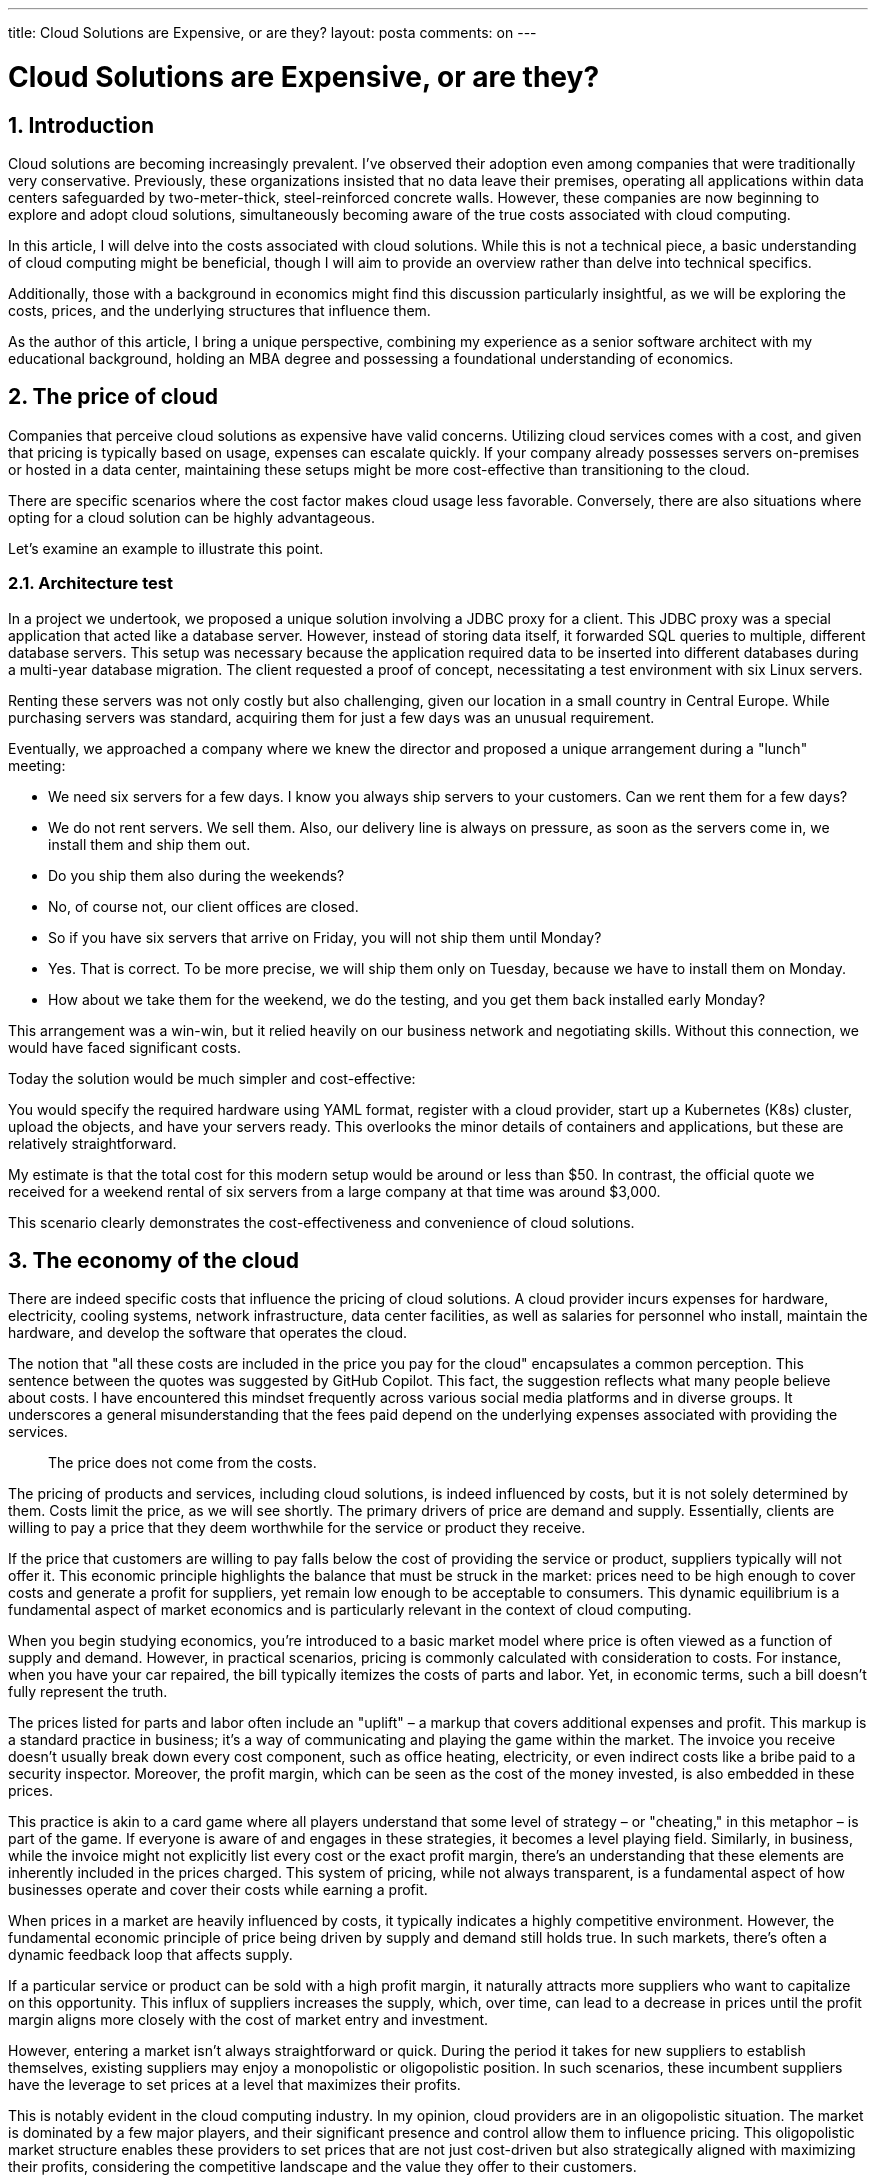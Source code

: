 ---

title: Cloud Solutions are Expensive, or are they?
layout: posta
comments: on
---



= Cloud Solutions are Expensive, or are they?

== 1. Introduction

Cloud solutions are becoming increasingly prevalent.
I've observed their adoption even among companies that were traditionally very conservative.
Previously, these organizations insisted that no data leave their premises, operating all applications within data centers safeguarded by two-meter-thick, steel-reinforced concrete walls.
However, these companies are now beginning to explore and adopt cloud solutions, simultaneously becoming aware of the true costs associated with cloud computing.

In this article, I will delve into the costs associated with cloud solutions.
While this is not a technical piece, a basic understanding of cloud computing might be beneficial, though I will aim to provide an overview rather than delve into technical specifics.

Additionally, those with a background in economics might find this discussion particularly insightful, as we will be exploring the costs, prices, and the underlying structures that influence them.

As the author of this article, I bring a unique perspective, combining my experience as a senior software architect with my educational background, holding an MBA degree and possessing a foundational understanding of economics.

== 2. The price of cloud

Companies that perceive cloud solutions as expensive have valid concerns.
Utilizing cloud services comes with a cost, and given that pricing is typically based on usage, expenses can escalate quickly.
If your company already possesses servers on-premises or hosted in a data center, maintaining these setups might be more cost-effective than transitioning to the cloud.

There are specific scenarios where the cost factor makes cloud usage less favorable.
Conversely, there are also situations where opting for a cloud solution can be highly advantageous.

Let's examine an example to illustrate this point.

=== 2.1. Architecture test

In a project we undertook, we proposed a unique solution involving a JDBC proxy for a client.
This JDBC proxy was a special application that acted like a database server.
However, instead of storing data itself, it forwarded SQL queries to multiple, different database servers.
This setup was necessary because the application required data to be inserted into different databases during a multi-year database migration.
The client requested a proof of concept, necessitating a test environment with six Linux servers.

Renting these servers was not only costly but also challenging, given our location in a small country in Central Europe.
While purchasing servers was standard, acquiring them for just a few days was an unusual requirement.

Eventually, we approached a company where we knew the director and proposed a unique arrangement during a "lunch" meeting:

- We need six servers for a few days.
I know you always ship servers to your customers.
Can we rent them for a few days?
- We do not rent servers.
We sell them.
Also, our delivery line is always on pressure, as soon as the servers come in, we install them and ship them out.
- Do you ship them also during the weekends?
- No, of course not, our client offices are closed.
- So if you have six servers that arrive on Friday, you will not ship them until Monday?
- Yes.
That is correct.
To be more precise, we will ship them only on Tuesday, because we have to install them on Monday.
- How about we take them for the weekend, we do the testing, and you get them back installed early Monday?

This arrangement was a win-win, but it relied heavily on our business network and negotiating skills.
Without this connection, we would have faced significant costs.

Today the solution would be much simpler and cost-effective:

You would specify the required hardware using YAML format, register with a cloud provider, start up a Kubernetes (K8s) cluster, upload the objects, and have your servers ready.
This overlooks the minor details of containers and applications, but these are relatively straightforward.

My estimate is that the total cost for this modern setup would be around or less than $50. In contrast, the official quote we received for a weekend rental of six servers from a large company at that time was around $3,000.

This scenario clearly demonstrates the cost-effectiveness and convenience of cloud solutions.

== 3. The economy of the cloud

There are indeed specific costs that influence the pricing of cloud solutions.
A cloud provider incurs expenses for hardware, electricity, cooling systems, network infrastructure, data center facilities, as well as salaries for personnel who install, maintain the hardware, and develop the software that operates the cloud.

The notion that "all these costs are included in the price you pay for the cloud" encapsulates a common perception.
This sentence between the quotes was suggested by GitHub Copilot.
This fact, the suggestion reflects what many people believe about costs.
I have encountered this mindset frequently across various social media platforms and in diverse groups.
It underscores a general misunderstanding that the fees paid depend on the underlying expenses associated with providing the services.

> The price does not come from the costs.

The pricing of products and services, including cloud solutions, is indeed influenced by costs, but it is not solely determined by them.
Costs limit the price, as we will see shortly.
The primary drivers of price are demand and supply.
Essentially, clients are willing to pay a price that they deem worthwhile for the service or product they receive.

If the price that customers are willing to pay falls below the cost of providing the service or product, suppliers typically will not offer it.
This economic principle highlights the balance that must be struck in the market: prices need to be high enough to cover costs and generate a profit for suppliers, yet remain low enough to be acceptable to consumers.
This dynamic equilibrium is a fundamental aspect of market economics and is particularly relevant in the context of cloud computing.

When you begin studying economics, you're introduced to a basic market model where price is often viewed as a function of supply and demand.
However, in practical scenarios, pricing is commonly calculated with consideration to costs.
For instance, when you have your car repaired, the bill typically itemizes the costs of parts and labor.
Yet, in economic terms, such a bill doesn't fully represent the truth.

The prices listed for parts and labor often include an "uplift" – a markup that covers additional expenses and profit.
This markup is a standard practice in business; it's a way of communicating and playing the game within the market.
The invoice you receive doesn't usually break down every cost component, such as office heating, electricity, or even indirect costs like a bribe paid to a security inspector.
Moreover, the profit margin, which can be seen as the cost of the money invested, is also embedded in these prices.

This practice is akin to a card game where all players understand that some level of strategy – or "cheating," in this metaphor – is part of the game.
If everyone is aware of and engages in these strategies, it becomes a level playing field.
Similarly, in business, while the invoice might not explicitly list every cost or the exact profit margin, there's an understanding that these elements are inherently included in the prices charged.
This system of pricing, while not always transparent, is a fundamental aspect of how businesses operate and cover their costs while earning a profit.

When prices in a market are heavily influenced by costs, it typically indicates a highly competitive environment.
However, the fundamental economic principle of price being driven by supply and demand still holds true.
In such markets, there's often a dynamic feedback loop that affects supply.

If a particular service or product can be sold with a high profit margin, it naturally attracts more suppliers who want to capitalize on this opportunity.
This influx of suppliers increases the supply, which, over time, can lead to a decrease in prices until the profit margin aligns more closely with the cost of market entry and investment.

However, entering a market isn't always straightforward or quick.
During the period it takes for new suppliers to establish themselves, existing suppliers may enjoy a monopolistic or oligopolistic position.
In such scenarios, these incumbent suppliers have the leverage to set prices at a level that maximizes their profits.

This is notably evident in the cloud computing industry.
In my opinion, cloud providers are in an oligopolistic situation.
The market is dominated by a few major players, and their significant presence and control allow them to influence pricing.
This oligopolistic market structure enables these providers to set prices that are not just cost-driven but also strategically aligned with maximizing their profits, considering the competitive landscape and the value they offer to their customers.

== 4. Is the price right for you?

The crucial question regarding cloud solutions is whether the price is right for you and your organization.
The company financial situation may affect the decisions greatly.
Is the investment in cloud services worth it for your specific needs and circumstances?
If the answer is yes, then by definition, the service is not expensive for you.

When making this decision, it's important to weigh numerous factors in comparing on-premises solutions to cloud-based ones.
One key consideration is the nature of the expenditure:

1. **Operating Expense (OPEX):** When you use cloud services, the costs are typically classified as operating expenses.
This means you pay for the cloud services as you use them, which can be beneficial for cash flow and can often be deducted as expenses in the fiscal year they are incurred.

2. **Capital Expenditure (CAPEX):** On the other hand, investing in hardware and setting up your own data center involves capital expenditure.
This means a significant upfront investment, which is then depreciated over several years.
CAPEX can have different tax and financial implications compared to OPEX.

Your decision might also be influenced by how you want to manage your company's finances.
Are you looking to optimize your expenditures for company valuation or for tax purposes?
The financial situation of your company can greatly impact this decision.
For instance, if preserving cash is crucial, OPEX might be more attractive.
Conversely, if long-term investment and asset building are priorities, CAPEX could be the better route.

Ultimately, the decision between cloud services and on-premises solutions isn't just about the technology.
It's also deeply rooted in the financial strategy and goals of your organization.

There are several other factors to consider when evaluating cloud solutions:

1. **Flexibility:** Cloud solutions offer significant flexibility.
With a cloud service, you can dynamically scale your resources up or down based on demand.
In contrast, with an on-premises data center, you have to invest in hardware capable of handling peak loads, which may not always be efficient.

2. **Operational and Personnel Cost Savings:** Opting for a cloud service can lead to savings in operational and personnel costs associated with running and maintaining a local setup.
These expenses are typically absorbed by the cloud service provider.

3. **Costs vs.
Skills:** Paying more for a cloud service than what it would cost to set up locally isn't necessarily a reflection of your luck or skill.
It does not mean you do it better than the cloud provider.
Your price includes the additional profit margin of the cloud provider.
They probably can also do it cheaper, just do not give it to you at that price.

4. **Resource Sharing:** Cloud providers utilize virtual machines and containers configured to share resources among multiple clients.
This approach is generally more cost-effective than each client maintaining their own hardware.

5. **Expertise and Shared Costs:** Cloud providers employ experts to develop, maintain, and operate their software.
The cost of this expertise is distributed across all clients, making it more economical than maintaining an in-house team, even with the option of hiring less expensive developers from regions like Eastern Europe or India.

6. **Shared Facility Costs:** Costs related to facility location, cooling, and physical security are shared among all clients of the cloud provider, contributing to overall cost-effectiveness.

If the cost of a cloud solution is unaffordable, and a cheaper alternative, still above the cost of the provider is available, both you and the cloud provider lose out.
It's a missed business opportunity for the provider, who chooses not to lower prices to capture this segment of the market, thereby maintaining higher profit margins from clients who can afford their services.
This situation can lead to a loss of economic welfare.

== 5. Can I get it cheaper?

It's important to remember that the publicly advertised price of cloud services is not always the final price you may pay.
The approach to pricing can differ significantly depending on whether you are an individual or a company.

As an individual seeking to purchase cloud services, you're likely to pay the listed price.
While you can request a discount, the response is typically a polite refusal.

However, the situation changes if you represent a company.
Many professionals, such as consultants, senior experts, or architects, work for organizations where negotiating prices is standard practice.
If you're involved in estimating costs for a cloud project within a large company, it would be unwise to base your calculations solely on the advertised prices.
Instead, engage directly with cloud providers.
They are often willing to assist and, depending on the size and stature of your company, might offer substantial discounts.

Additionally, cloud providers have the most comprehensive understanding of their pricing structures.
It's beneficial to let them assist with the price calculations, as they can provide insights and options that you might not have considered.
This approach not only potentially reduces costs but also ensures that you're getting the most value out of your investment in their services.

== 6. What is the price?

After exploring how to evaluate pricing, the next step is understanding the actual cost of cloud services, which is not straightforward.
Unlike visiting a grocery store where you can simply look at price tags, the pricing structure of cloud services is composed of multiple components.
Typically, you might encounter initial setup costs, monthly fees, and various usage-based charges.
These usage fees can vary and are often categorized separately for network usage, storage, data transfer between locations, CPU usage, memory, and other resources.

The overwhelming complexity of cloud service pricing can be attributed to two main reasons.

Firstly, there's a marketing strategy at play.
Cloud providers aim to present their prices as attractively low while simultaneously maximizing their revenue.
A complex pricing structure, offering various alternatives, often leads customers to choose options that aren't the most cost-effective for their needs.
This choice is influenced by a psychological desire for security; customers tend to opt for a pricing plan that offers a perceived safety net, based on their estimation of future resource usage.
However, this estimation is often an overestimation.

For example, I personally pay $100 for a GSM mobile plan that includes unlimited calls, SMS, and data, plus 40GB of roaming data, which is shared with my wife on a second device.
In the past five years, I've only exceeded this limit twice.
Offering a range of alternatives is an effective customer engagement tool, as it caters to different needs and perceived usage patterns.

In the early 2000s, Hungarian T-Mobile offered thousands of different pricing packages.
Customers couldn't choose from all these options at any given time, but once they selected a package, they could keep it indefinitely.
During my tenure there, we conducted a project to assess the marketing value of these packages.
We randomly selected 10,000 anonymized clients and calculated the potential revenue loss if we had offered them the cheapest package that would have met their needs.
The findings indicated that such a change would result in a 30% revenue loss.

Concurrently, we surveyed 1,000 of these 10,000 clients, asking which package they would choose if they had the option to select from all available packages.
Surprisingly, the results showed that the potential revenue gain would be 30%.
This suggests that people often opt for a more expensive package because it offers a sense of security.
This tendency is also observable in the realm of cloud services, where customers frequently select higher-priced options for the perceived safety they offer.

The second reason for the complex pricing of cloud services is, on the other hand, quite rational.
The fundamental value proposition of cloud services lies in optimization.
Cloud providers continuously work on optimizing their infrastructure.
This ongoing process of optimization helps reduce their costs while still delivering the same value to their clients.

Cloud providers, while adept at optimizing their infrastructure, cannot directly optimize your application.
If you manage to reduce your application's resource consumption by 10%, they are often willing to offer a discount on a portion of your bill.
You might not receive the full extent of the cost savings they achieve, but it still creates a win-win situation.
Their revenue might decrease slightly, but their profit margin can increase.

In the current phase where cloud providers are experiencing growth and attracting more clients, they are generally open to providing discounts if your optimizations help reduce their operational costs.

Nowadays, it's typically a wise decision to analyze and optimize your cloud usage.
While there might be some exceptional cases where this isn't necessary, generally speaking, it's a beneficial practice.
Optimizing cloud usage not only can lead to direct cost savings but also ensures more efficient use of resources, which is advantageous both financially and operationally.

== 7. Summary and Takeaway

The cloud is an undeniable presence in today's technology landscape.
It's important to consider cloud solutions as an alternative to your on-premises setup.
This decision shouldn't be made blindly – as is the case with most decisions.
You need to carefully evaluate the costs and benefits, taking into account your specific situation, negotiating position, potential for optimization, and other relevant factors.

(This article was republished by link:https://dzone.com/articles/cloud-solutions-are-expensive-or-are-they[DZONE])